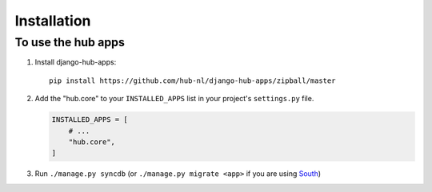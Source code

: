 ============
Installation
============

To use the hub apps
=========================

1. Install django-hub-apps::

    pip install https://github.com/hub-nl/django-hub-apps/zipball/master

2. Add the "hub.core" to your ``INSTALLED_APPS`` list in your project's ``settings.py`` file.

   .. code-block:: python

       INSTALLED_APPS = [
           # ...
           "hub.core",
       ]

3. Run ``./manage.py syncdb`` (or ``./manage.py migrate <app>`` if you are using `South <http://south.aeracode.org/>`_)